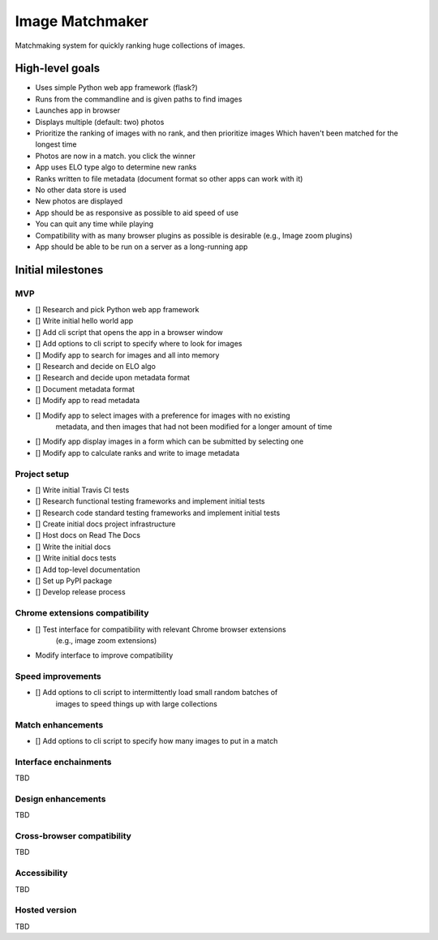 ================
Image Matchmaker
================

Matchmaking system for quickly ranking huge collections of images.

High-level goals
================

- Uses simple Python web app framework (flask?)
- Runs from the commandline and is given paths to find images
- Launches app in browser
- Displays multiple (default: two) photos
- Prioritize the ranking of images with no rank, and then prioritize images
  Which haven't been matched for the longest time
- Photos are now in a match. you click the winner
- App uses ELO type algo to determine new ranks
- Ranks written to file metadata (document format so other apps can work with
  it)
- No other data store is used
- New photos are displayed
- App should be as responsive as possible to aid speed of use
- You can quit any time while playing
- Compatibility with as many browser plugins as possible is desirable (e.g.,
  Image zoom plugins)
- App should be able to be run on a server as a long-running app

Initial milestones
==================

MVP
---

- [] Research and pick Python web app framework
- [] Write initial hello world app
- [] Add cli script that opens the app in a browser window
- [] Add options to cli script to specify where to look for images
- [] Modify app to search for images and all into memory
- [] Research and decide on ELO algo
- [] Research and decide upon metadata format
- [] Document metadata format
- [] Modify app to read metadata
- [] Modify app to select images with a preference for images with no existing
     metadata, and then images that had not been modified for a longer amount of
     time
- [] Modify app display images in a form which can be submitted by selecting one
- [] Modify app to calculate ranks and write to image metadata

Project setup
-------------

- [] Write initial Travis CI tests
- [] Research functional testing frameworks and implement initial tests
- [] Research code standard testing frameworks and implement initial tests
- [] Create initial docs project infrastructure
- [] Host docs on Read The Docs
- [] Write the initial docs
- [] Write initial docs tests
- [] Add top-level documentation
- [] Set up PyPI package
- [] Develop release process

Chrome extensions compatibility
-------------------------------

- [] Test interface for compatibility with relevant Chrome browser extensions
     (e.g., image zoom extensions)
- Modify interface to improve compatibility

Speed improvements
------------------

- [] Add options to cli script to intermittently load small random batches of
     images to speed things up with large collections

Match enhancements
------------------

- [] Add options to cli script to specify how many images to put in a match

Interface enchainments
----------------------

TBD

Design enhancements
-------------------

TBD

Cross-browser compatibility
---------------------------

TBD

Accessibility
-------------

TBD

Hosted version
--------------

TBD
